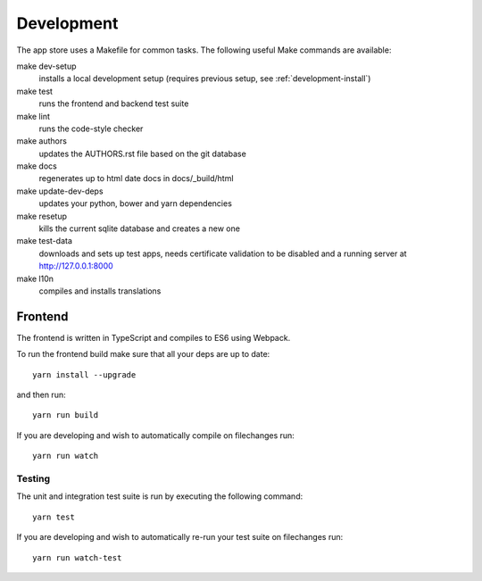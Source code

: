 Development
===========
The app store uses a Makefile for common tasks. The following useful Make commands are available:


make dev-setup
    installs a local development setup (requires previous setup, see :ref:`development-install`)

make test
    runs the frontend and backend test suite

make lint
    runs the code-style checker

make authors
    updates the AUTHORS.rst file based on the git database

make docs
    regenerates up to html date docs in docs/_build/html

make update-dev-deps
    updates your python, bower and yarn dependencies

make resetup
    kills the current sqlite database and creates a new one

make test-data
    downloads and sets up test apps, needs certificate validation to be disabled and a running server at http://127.0.0.1:8000

make l10n
    compiles and installs translations

Frontend
--------

The frontend is written in TypeScript and compiles to ES6 using Webpack.

To run the frontend build make sure that all your deps are up to date::

    yarn install --upgrade

and then run::

    yarn run build

If you are developing and wish to automatically compile on filechanges run::

    yarn run watch

Testing
~~~~~~~

The unit and integration test suite is run by executing the following command::

    yarn test

If you are developing and wish to automatically re-run your test suite on filechanges run::

    yarn run watch-test
